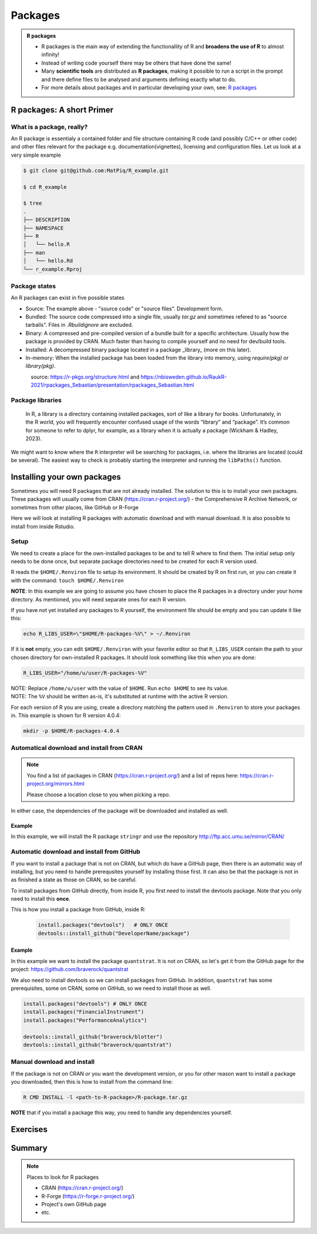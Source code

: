 Packages
========

.. admonition:: R packages

   - R packages is the main way of extending the functionallity of R and
     **broadens the use of R** to almost infinity! 

   - Instead of writing code yourself there may be others that have done the
     same!

   - Many **scientific tools** are distributed as **R packages**, making it
     possible to run a script in the prompt and there define files to be
     analysed and arguments defining exactly what to do.

   - For more details about packages and in particular developing your own,
     see: `R packages <https://r-pkgs.org>`_

.. questions::
   
   - What is an R package?
   - How do I find which packages and versions are available?
   - What to do if I need other packages?
   - Are there differences between HPC2N and UPPMAX?
   
.. objectives:: 

   - Understand the basics of what an R package is
   - Show how to check for R packages
   - show how to install own packages on the different clusters


R packages: A short Primer
--------------------------

What is a package, really?
##########################

An R package is essentialy a contained folder and file structure containing R
code (and possibly C/C++ or other code) and other files relevant for the
package e.g. documentation(vignettes), licensing and configuration files. Let
us look at a very simple example 


.. code-block:: sh

   $ git clone git@github.com:MatPiq/R_example.git

   $ cd R_example

   $ tree
   .
   ├── DESCRIPTION
   ├── NAMESPACE
   ├── R
   │   └── hello.R
   ├── man
   │   └── hello.Rd
   └── r_example.Rproj

Package states
##############

An R packages can exist in five possible states

- Source: The example above - "source code" or "source files". Development
  form.
- Bundled: The source code compressed into a single file, usually `tar.gz` and
  sometimes refered to as "source tarballs". Files in `.Rbuildignore` are
  excluded.
- Binary: A compressed and pre-compiled version of a bundle built for a
  specific architecture. Usually how the package is provided by CRAN. Much
  faster than having to compile yourself and no need for dev/build tools.
- Installed: A decompressed binary package located in a package _library_ (more
  on this later).
- In-memory: When the installed package has been loaded from the library into
  memory, using `require(pkg)` or `library(pkg)`.


.. figure:: ../../img/R-pkg-states.png
   :width: 600
   :align: left


source: https://r-pkgs.org/structure.html and
https://nbisweden.github.io/RaukR-2021/rpackages_Sebastian/presentation/rpackages_Sebastian.html

Package libraries
#################

    In R, a library is a directory containing installed packages, sort of like
    a library for books. Unfortunately, in the R world, you will frequently
    encounter confused usage of the words “library” and “package”. It’s common
    for someone to refer to dplyr, for example, as a library when it is
    actually a package (Wickham & Hadley, 2023).

We might want to know where the ``R`` interpreter will be searching for
packages, i.e. where the libraries are located (could be several). The easiest
way to check is probably starting the interpreter and running the ``libPaths()`` function.


.. tabs::

   .. tab:: UPPMAX

      Load ``R``, e.g. version 4.1.1 and start the Interpreter

      .. code-block:: sh 

         $ ml R/4.1.1
         $ R

      Then check find the path of the library using the ``libPaths()`` function.

      .. code-block:: R
      
         > .libPaths()
         [1] "/sw/apps/R/4.1.1/rackham/lib64/R/library"
	
   .. tab:: HPC2N
   
      Load ``R``, e.g. version 4.1.1 and start the Interpreter

      .. code-block:: sh 

         $ ml GCC/10.2.0  OpenMPI/4.0.5  R/4.0.4
         $ R

      Then check find the path of the library using the ``libPaths()`` function.

      .. code-block:: R
      
         > .libPaths()
         [1] "/cvmfs/ebsw.hpc2n.umu.se/amd64_ubuntu2004_bdw/software/R/4.0.4-foss-2020b/lib/R/library"





Installing your own packages
----------------------------

Sometimes you will need R packages that are not already installed. The solution to this is to install your own packages. These packages will usually come from CRAN (https://cran.r-project.org/) - the Comprehensive R Archive Network, or sometimes from other places, like GitHub or R-Forge

Here we will look at installing R packages with automatic download and with manual download. It is also possible to install from inside Rstudio. 

Setup
#####

We need to create a place for the own-installed packages to be and to tell R where to find them. The initial setup only needs to be done once, but separate package directories need to be created for each R version used. 

R reads the ``$HOME/.Renviron`` file to setup its environment. It should be created by R on first run, or you can create it with the command: ``touch $HOME/.Renviron``

**NOTE**: In this example we are going to assume you have chosen to place the R packages in a directory under your home directory. As mentioned, you will need separate ones for each R version.

If you have not yet installed any packages to R yourself, the environment file should be empty and you can update it like this: 

.. code-block:: sh 

    echo R_LIBS_USER=\"$HOME/R-packages-%V\" > ~/.Renviron

If it is **not** empty, you can edit ``$HOME/.Renviron`` with your favorite editor so that ``R_LIBS_USER`` contain the path to your chosen directory for own-installed R packages. It should look something like this when you are done:

.. code-block:: sh 

    R_LIBS_USER="/home/u/user/R-packages-%V"


| NOTE: Replace ``/home/u/user`` with the value of ``$HOME``. Run ``echo $HOME`` to see its value.
| NOTE: The ``%V`` should be written as-is, it's substituted at runtime with the active R version.

For each version of R you are using, create a directory matching the pattern used in ``.Renviron`` to store your packages in. This example is shown for R version 4.0.4:

.. code-block:: sh 

    mkdir -p $HOME/R-packages-4.0.4


Automatical download and install from CRAN
##########################################

.. note:: 

    You find a list of packages in CRAN (https://cran.r-project.org/) and a list of repos here: https://cran.r-project.org/mirrors.html 

    Please choose a location close to you when picking a repo. 


.. tabs::

   .. tab:: From command line

      .. code-block:: sh 

          R --quiet --no-save --no-restore -e "install.packages('<r-package>', repos='<repo>')"
    
   .. tab:: From inside R

      .. code-block:: sh 

          install.packages('<r-package>', repos='<repo>')
       

In either case, the dependencies of the package will be downloaded and installed as well. 

      
Example
*******

In this example, we will install the R package ``stringr`` and use the repository http://ftp.acc.umu.se/mirror/CRAN/ 

.. tabs::

   .. tab:: From command line

      .. code-block:: sh 

          R --quiet --no-save --no-restore -e "install.packages('stringr', repos='http://ftp.acc.umu.se/mirror/CRAN/')"
       
   .. tab:: From inside R

      .. code-block:: sh 

          install.packages('stringr', repos='http://ftp.acc.umu.se/mirror/CRAN/')



Automatic download and install from GitHub
##########################################

If you want to install a package that is not on CRAN, but which do have a GitHub page, then there is an automatic way of installing, but you need to handle prerequsites yourself by installing those first. It can also be that the package is not in as finished a state as those on CRAN, so be careful. 

To install packages from GitHub directly, from inside R, you first need to install the devtools package. Note that you only need to install this **once**. 

This is how you install a package from GitHub, inside R:

 .. code-block:: R
 
    install.packages("devtools")   # ONLY ONCE
    devtools::install_github("DeveloperName/package")
    

Example
*******

In this example we want to install the package ``quantstrat``. It is not on CRAN, so let's get it from the GitHub page for the project: https://github.com/braverock/quantstrat 

We also need to install devtools so we can install packages from GitHub. In addition, ``quantstrat`` has some prerequisites, some on CRAN, some on GitHub, so we need to install those as well. 

.. code-block:: sh 

   install.packages("devtools") # ONLY ONCE
   install.packages("FinancialInstrument") 
   install.packages("PerformanceAnalytics") 
   
   devtools::install_github("braverock/blotter")
   devtools::install_github("braverock/quantstrat")

    
Manual download and install
###########################

If the package is not on CRAN or you want the development version, or you for other reason want to install a package you downloaded, then this is how to install from the command line: 

.. code-block:: sh 

    R CMD INSTALL -l <path-to-R-package>/R-package.tar.gz
    

**NOTE** that if you install a package this way, you need to handle any dependencies yourself. 

Exercises
---------

.. challenge:: Something about the exercise
    
    .. code-block:: R
    
        What should go here
	
    Some comment 	



.. solution:: Solution

   .. tabs:: 

      .. tab:: HPC2N
   
         :class: dropdown
    
            This is for Kebnekaise.
          
            .. code-block:: sh
	  
         stuff
	     
	     
 	    
Summary
-------

.. note:: 

   Places to look for R packages
   
   - CRAN (https://cran.r-project.org/)
   - R-Forge (https://r-forge.r-project.org/)
   - Project's own GitHub page
   - etc.
   

.. keypoints::

   - You can check for installed packages 
   	- from inside R with ``installed.packages()``
	- from BASH shell with the 
		- ``ml help R/<version>`` at UPPMAX
		- ``ml spider R/<version>`` at HPC2N
   - Installation of R packages can be done either from within R or from the command line (BASH shell)
   - CRAN is the recommended place to look for R-packages, but many packages can be found on GitHub and if you want the development version of a package you likely need to get it from GitHub or other place outside CRAN. You would then either download and install manually or install with something like devtools, from within R. 
